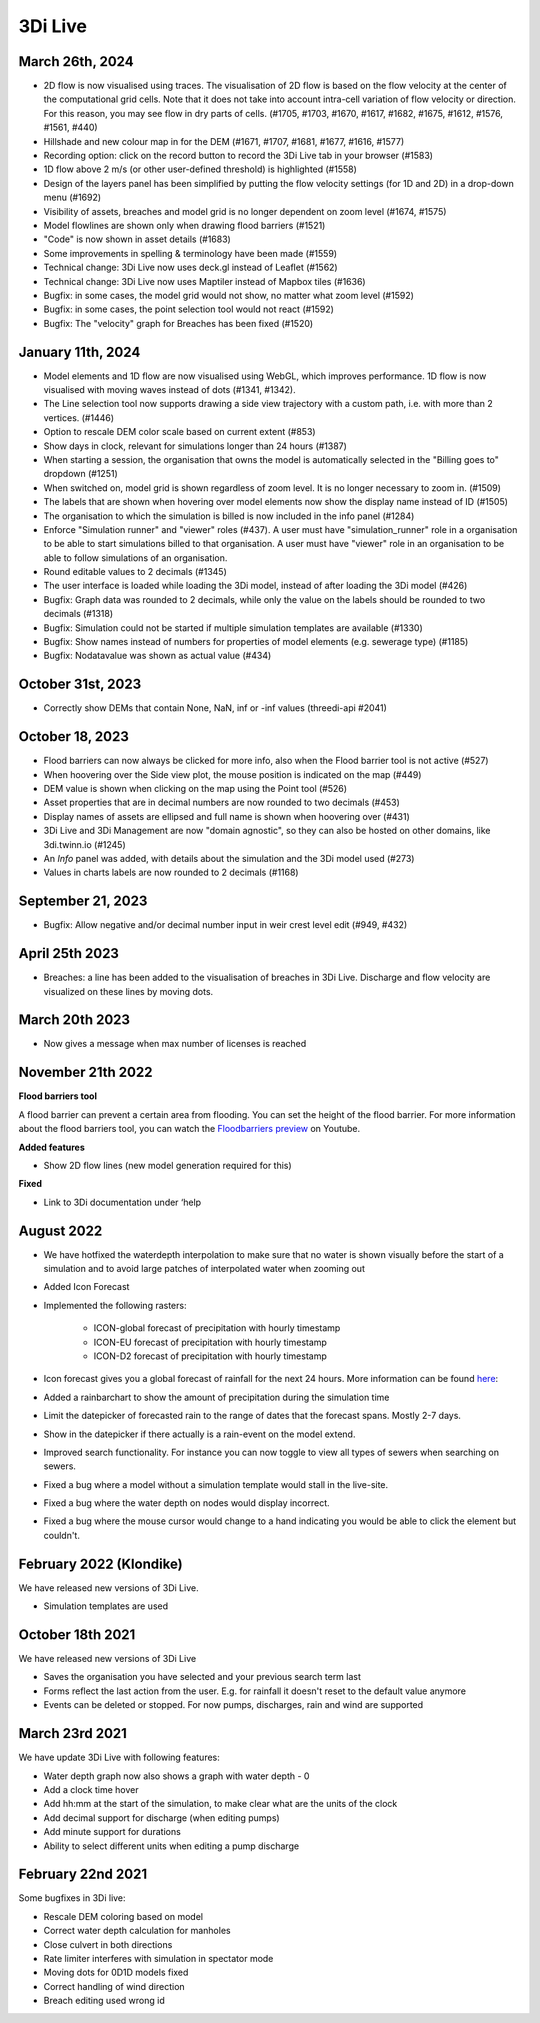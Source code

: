.. _release_notes_LS:

3Di Live
--------
March 26th, 2024
^^^^^^^^^^^^^^^^
- 2D flow is now visualised using traces. The visualisation of 2D flow is based on the flow velocity at the center of the computational grid cells. Note that it does not take into account intra-cell variation of flow velocity or direction. For this reason, you may see flow in dry parts of cells. (#1705, #1703, #1670, #1617, #1682, #1675, #1612, #1576, #1561, #440)

- Hillshade and new colour map in for the DEM (#1671, #1707, #1681, #1677, #1616, #1577)

- Recording option: click on the record button to record the 3Di Live tab in your browser (#1583)

- 1D flow above 2 m/s (or other user-defined threshold) is highlighted (#1558)

- Design of the layers panel has been simplified by putting the flow velocity settings (for 1D and 2D) in a drop-down menu (#1692)
	
- Visibility of assets, breaches and model grid is no longer dependent on zoom level (#1674, #1575)

- Model flowlines are shown only when drawing flood barriers (#1521)

- "Code" is now shown in asset details (#1683)

- Some improvements in spelling & terminology have been made (#1559)	

- Technical change: 3Di Live now uses deck.gl instead of Leaflet (#1562)

- Technical change: 3Di Live now uses Maptiler instead of Mapbox tiles (#1636)

- Bugfix: in some cases, the model grid would not show, no matter what zoom level (#1592)

- Bugfix: in some cases, the point selection tool would not react (#1592)

- Bugfix: The "velocity" graph for Breaches has been fixed (#1520)


January 11th, 2024
^^^^^^^^^^^^^^^^^^

- Model elements and 1D flow are now visualised using WebGL, which improves performance. 1D flow is now visualised with moving waves instead of dots (#1341, #1342).

- The Line selection tool now supports drawing a side view trajectory with a custom path, i.e. with more than 2 vertices. (#1446)

- Option to rescale DEM color scale based on current extent (#853)

- Show days in clock, relevant for simulations longer than 24 hours (#1387)

- When starting a session, the organisation that owns the model is automatically selected in the "Billing goes to" dropdown (#1251)

- When switched on, model grid is shown regardless of zoom level. It is no longer necessary to zoom in. (#1509)

- The labels that are shown when hovering over model elements now show the display name instead of ID (#1505)

- The organisation to which the simulation is billed is now included in the info panel (#1284)

- Enforce "Simulation runner" and "viewer" roles (#437). A user must have "simulation_runner" role in a organisation to be able to start simulations billed to that organisation. A user must have "viewer" role in an organisation to be able to follow simulations of an organisation.

- Round editable values to 2 decimals (#1345)

- The user interface is loaded while loading the 3Di model, instead of after loading the 3Di model (#426)

- Bugfix: Graph data was rounded to 2 decimals, while only the value on the labels should be rounded to two decimals (#1318)

- Bugfix: Simulation could not be started if multiple simulation templates are available (#1330)

- Bugfix: Show names instead of numbers for properties of model elements (e.g. sewerage type) (#1185)

- Bugfix: Nodatavalue was shown as actual value (#434)





October 31st, 2023
^^^^^^^^^^^^^^^^^^

- Correctly show DEMs that contain None, NaN, inf or -inf values (threedi-api #2041)


October 18, 2023
^^^^^^^^^^^^^^^^
- Flood barriers can now always be clicked for more info, also when the Flood barrier tool is not active (#527)

- When hoovering over the Side view plot, the mouse position is indicated on the map (#449)

- DEM value is shown when clicking on the map using the Point tool (#526)

- Asset properties that are in decimal numbers are now rounded to two decimals (#453)

- Display names of assets are ellipsed and full name is shown when hoovering over (#431)

- 3Di Live and 3Di Management are now "domain agnostic", so they can also be hosted on other domains, like 3di.twinn.io (#1245)

- An *Info* panel was added, with details about the simulation and the 3Di model used (#273)

- Values in charts labels are now rounded to 2 decimals (#1168)


September 21, 2023
^^^^^^^^^^^^^^^^^^

- Bugfix: Allow negative and/or decimal number input in weir crest level edit (#949, #432)

April 25th 2023
^^^^^^^^^^^^^^^

- Breaches: a line has been added to the visualisation of breaches in 3Di Live. Discharge and flow velocity are visualized on these lines by moving dots.


March 20th 2023
^^^^^^^^^^^^^^^

- Now gives a message when max number of licenses is reached


November 21th 2022
^^^^^^^^^^^^^^^^^^

**Flood barriers tool**

A flood barrier can prevent a certain area from flooding. You can set the height of the flood barrier.
For more information about the flood barriers tool, you can watch the `Floodbarriers preview <https://www.youtube.com/watch?v=by4MS5DdEgY>`_ on Youtube.

**Added features**

- Show 2D flow lines (new model generation required for this)

**Fixed**

- Link to 3Di documentation under ‘help


August 2022
^^^^^^^^^^^^
- We have hotfixed the waterdepth interpolation to make sure that no water is shown visually before the start of a simulation and to avoid large patches  of interpolated water when zooming out

- Added Icon Forecast

- Implemented the following rasters:

    - ICON-global forecast of precipitation with hourly timestamp

    - ICON-EU forecast of precipitation with hourly timestamp

    - ICON-D2 forecast of precipitation with hourly timestamp


- Icon forecast gives you a global forecast of rainfall for the next 24 hours. More information can be found `here  <https://www.dwd.de/EN/research/weatherforecasting/num_modelling/01_num_weather_prediction_modells/icon_description.html>`__:

- Added a rainbarchart to show the amount of precipitation during the simulation time

- Limit the datepicker of forecasted rain to the range of dates that the forecast spans. Mostly 2-7 days.

- Show in the datepicker if there actually is a rain-event on the model extend.

- Improved search functionality. For instance you can now toggle to view all types of sewers when searching on sewers.

- Fixed a bug where a model without a simulation template would stall in the live-site.

- Fixed a bug where the water depth on nodes would display incorrect.

- Fixed a bug where the mouse cursor would change to a hand indicating you would be able to click the element but couldn't.



February 2022 (Klondike)
^^^^^^^^^^^^^^^^^^^^^^^^^^

We have released new versions of 3Di Live.

- Simulation templates are used

October 18th 2021
^^^^^^^^^^^^^^^^^

We have released new versions of 3Di Live

- Saves the organisation you have selected and your previous search term last
- Forms reflect the last action from the user. E.g. for rainfall it doesn't reset to the default value anymore
- Events can be deleted or stopped. For now pumps, discharges, rain and wind are supported

March 23rd 2021
^^^^^^^^^^^^^^^^

We have update 3Di Live with following features:

- Water depth graph now also shows a graph with water depth - 0
- Add a clock time hover
- Add hh:mm at the start of the simulation, to make clear what are the units of the clock
- Add decimal support for discharge (when editing pumps)
- Add minute support for durations
- Ability to select different units when editing a pump discharge

February 22nd 2021
^^^^^^^^^^^^^^^^^^^^

Some bugfixes in 3Di live:

- Rescale DEM coloring based on model
- Correct water depth calculation for manholes
- Close culvert in both directions
- Rate limiter interferes with simulation in spectator mode
- Moving dots for 0D1D models fixed
- Correct handling of wind direction
- Breach editing used wrong id


